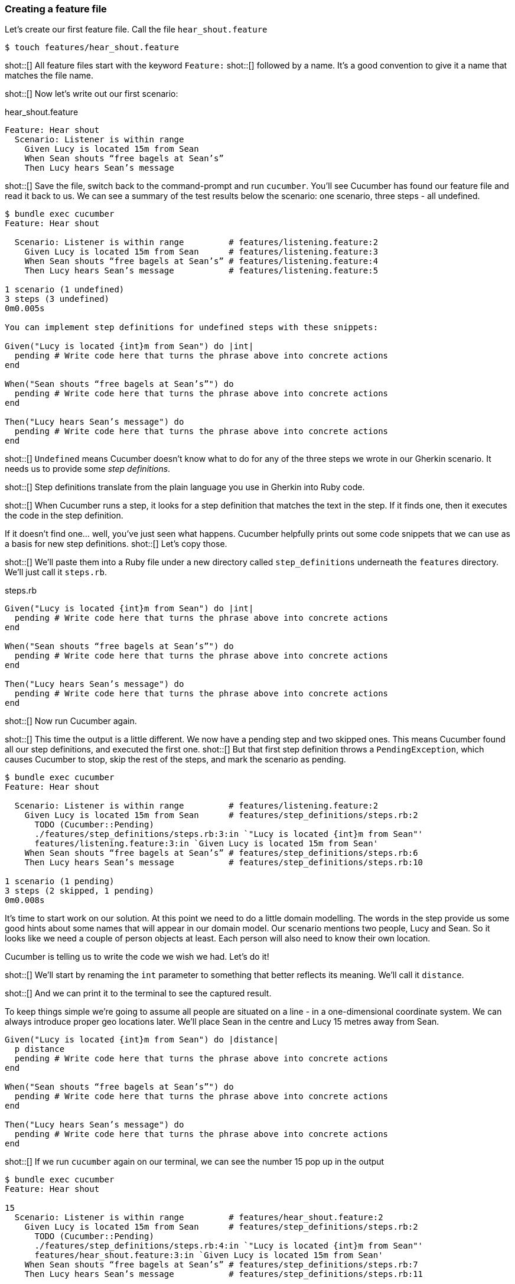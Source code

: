 === Creating a feature file

Let's create our first feature file. Call the file `hear_shout.feature`

[source,bash]
----
$ touch features/hear_shout.feature
----

shot::[]
All feature files start with the keyword `Feature:`
shot::[]
followed by a name.
It’s a good convention to give it a name that matches the file name.

shot::[]
Now let’s write out our first scenario:

.hear_shout.feature
[source,gherkin]
----
Feature: Hear shout
  Scenario: Listener is within range
    Given Lucy is located 15m from Sean
    When Sean shouts “free bagels at Sean’s”
    Then Lucy hears Sean’s message
----

shot::[]
Save the file, switch back to the command-prompt and run `cucumber`. You’ll see Cucumber has found our feature file and read it back to us. We can see a summary of the test results below the scenario: one scenario, three steps - all undefined.

[source,bash]
----
$ bundle exec cucumber
Feature: Hear shout

  Scenario: Listener is within range         # features/listening.feature:2
    Given Lucy is located 15m from Sean      # features/listening.feature:3
    When Sean shouts “free bagels at Sean’s” # features/listening.feature:4
    Then Lucy hears Sean’s message           # features/listening.feature:5

1 scenario (1 undefined)
3 steps (3 undefined)
0m0.005s

You can implement step definitions for undefined steps with these snippets:

Given("Lucy is located {int}m from Sean") do |int|
  pending # Write code here that turns the phrase above into concrete actions
end

When("Sean shouts “free bagels at Sean’s”") do
  pending # Write code here that turns the phrase above into concrete actions
end

Then("Lucy hears Sean’s message") do
  pending # Write code here that turns the phrase above into concrete actions
end
----

shot::[]
`Undefined` means Cucumber doesn’t know what to do for any of the three steps we wrote in our Gherkin scenario. It needs us to provide some _step definitions_.

shot::[]
Step definitions translate from the plain language you use in Gherkin into Ruby code.

shot::[]
When Cucumber runs a step, it looks for a step definition that matches the text in the step. If it finds one, then it executes the code in the step definition.

If it doesn’t find one… well, you’ve just seen what happens. Cucumber helpfully prints out some code snippets that we can use as a basis for new step definitions.
shot::[]
Let’s copy those.

shot::[]
We’ll paste them into a Ruby file under a new directory called `step_definitions` underneath the `features` directory. We'll just call it `steps.rb`.

.steps.rb
[source,ruby]
----
Given("Lucy is located {int}m from Sean") do |int|
  pending # Write code here that turns the phrase above into concrete actions
end

When("Sean shouts “free bagels at Sean’s”") do
  pending # Write code here that turns the phrase above into concrete actions
end

Then("Lucy hears Sean’s message") do
  pending # Write code here that turns the phrase above into concrete actions
end
----

shot::[]
Now run Cucumber again.

shot::[]
This time the output is a little different. We now have a pending step and two skipped ones. This means Cucumber found all our step definitions, and executed the first one.
shot::[]
But that first step definition throws a `PendingException`, which causes Cucumber to stop, skip the rest of the steps, and mark the scenario as pending. 

[source,bash]
----
$ bundle exec cucumber
Feature: Hear shout

  Scenario: Listener is within range         # features/listening.feature:2
    Given Lucy is located 15m from Sean      # features/step_definitions/steps.rb:2
      TODO (Cucumber::Pending)
      ./features/step_definitions/steps.rb:3:in `"Lucy is located {int}m from Sean"'
      features/listening.feature:3:in `Given Lucy is located 15m from Sean'
    When Sean shouts “free bagels at Sean’s” # features/step_definitions/steps.rb:6
    Then Lucy hears Sean’s message           # features/step_definitions/steps.rb:10

1 scenario (1 pending)
3 steps (2 skipped, 1 pending)
0m0.008s
----

It’s time to start work on our solution. At this point we need to do a little domain modelling. The words in the step provide us some good hints about some names that will appear in our domain model. Our scenario mentions two people, Lucy and Sean. So it looks like we need a couple of person objects at least. Each person will also need to know their own location.

Cucumber is telling us to write the code we wish we had. Let’s do it!

shot::[]
We’ll start by renaming the `int` parameter to something that better reflects its meaning. We’ll call it `distance`.

shot::[]
And we can print it to the terminal to see the captured result.

To keep things simple we’re going to assume all people are situated on a line - in a one-dimensional coordinate system. We can always introduce proper geo locations later. We’ll place Sean in the centre and Lucy 15 metres away from Sean.

[source,ruby]
----
Given("Lucy is located {int}m from Sean") do |distance|
  p distance
  pending # Write code here that turns the phrase above into concrete actions
end

When("Sean shouts “free bagels at Sean’s”") do
  pending # Write code here that turns the phrase above into concrete actions
end

Then("Lucy hears Sean’s message") do
  pending # Write code here that turns the phrase above into concrete actions
end
----

shot::[]
If we run `cucumber` again on our terminal, we can see the number 15 pop up in the output

[source,bash]
----
$ bundle exec cucumber 
Feature: Hear shout

15
  Scenario: Listener is within range         # features/hear_shout.feature:2
    Given Lucy is located 15m from Sean      # features/step_definitions/steps.rb:2
      TODO (Cucumber::Pending)
      ./features/step_definitions/steps.rb:4:in `"Lucy is located {int}m from Sean"'
      features/hear_shout.feature:3:in `Given Lucy is located 15m from Sean'
    When Sean shouts “free bagels at Sean’s” # features/step_definitions/steps.rb:7
    Then Lucy hears Sean’s message           # features/step_definitions/steps.rb:11

1 scenario (1 pending)
3 steps (2 skipped, 1 pending)
0m0.005s
----

Notice that the number 15 does not appear anywhere in our Ruby code. The value 15 is automatically passed from the Gherkin step to the step definition. If you are curious, that’s the `{int}` in the step definition pattern or _cucumber expression_. We’ll explain these patterns in detail in a future lesson.
